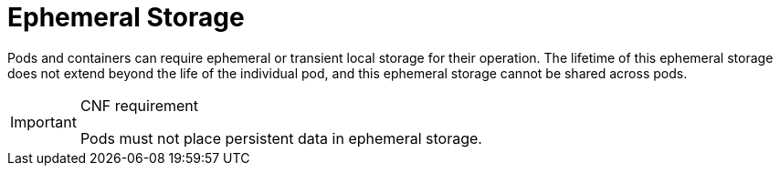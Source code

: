 [id="cnf-best-practices-ephemeral-storage"]
= Ephemeral Storage

Pods and containers can require ephemeral or transient local storage for their operation. The lifetime of this ephemeral storage does not extend beyond the life of the individual pod, and this ephemeral storage cannot be shared across pods.

.CNF requirement
[IMPORTANT]
====
Pods must not place persistent data in ephemeral storage.
====

